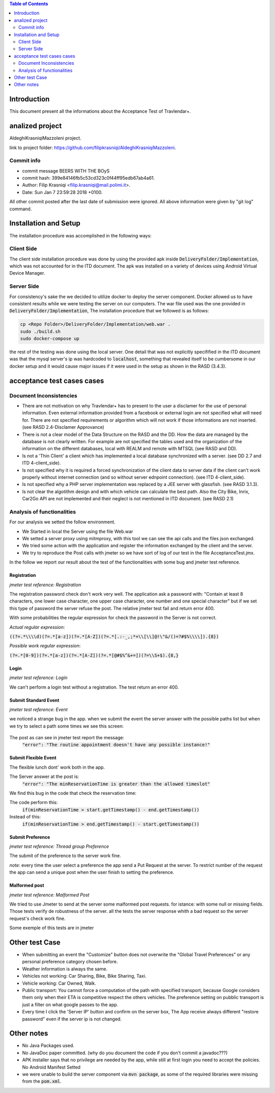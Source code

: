 .. contents:: Table of Contents
 :depth: 2

Introduction
============
This document present all the informations about the Acceptance Test of Travlendar+.

analized project
=================
AldeghiKrasniqiMazzoleni project.

link to project folder: 
https://github.com/filipkrasniqi/AldeghiKrasniqiMazzoleni.

Commit info
-----------

* commit message BEERS WITH THE BOyS
* commit hash: 399e84146fb5c53cd323c0f44ff95edb67ab4a61.
* Author: Filip Krasniqi <filip.krasniqi@mail.polimi.it>.
* Date: Sun Jan 7 23:59:28 2018 +0100.

All other commit posted after the last date of submission were ignored. All above information were given by "git log" command.

Installation and Setup
=======================
The installation procedure was accomplished in the following ways:

Client Side
-----------
The client side installation procedure was done by using the provided apk inside :code:`DeliveryFolder/Implementation`, which was not accounted for in the ITD document. The apk was installed on a variety of devices using Android Virtual Device Manager.

Server Side
-----------

For consistency's sake the we decided to utilize docker to deploy the server component. Docker allowed us to have consistent results while we were testing the server on our computers. The war file used was the one provided in :code:`DeliveryFolder/Implementation`, The installation procedure that we followed is as follows:

.. code::

  cp <Repo Folder>/DeliveryFolder/Implementation/web.war .
  sudo ./build.sh
  sudo docker-compose up

the rest of the testing was done using the local server. One detail that was not explicitly specifified in the ITD document was that the mysql server's ip was hardcoded to :code:`localhost`, something that revealed itself to be cumbersome in our docker setup and it would cause major issues if it were used in the setup as shown in the RASD (3.4.3).


acceptance test cases cases
============================

Document Inconsistencies
------------------------

* There are not motivation on why Travlendar+ has to present to the user a disclamer for the use of personal information. Even external information provided from a facebook or external login are not specified what will need for. There are not specified requirements or algorithm which will not work if those informations are not inserted.(see RASD 2.4-Disclamer Approvance)

* There is not a clear model of the Data Structure on the RASD and the DD. How the data are managed by the database is not clearly written. For example are not specified the tables used and the organization of the information on the different databases, local with REALM and remote with MTSQL (see RASD and DD).

* Is not a 'Thin Client' a client which has implemented a local database synchronized with a server. (see DD 2.7 and ITD 4-client_side).

* Is not specified why it is required a forced synchronization of the client data to server data if the client can't work properly without internet connection (and so without server ednpoint connection). (see ITD 4-client_side).

* Is not specified why a PHP server implementation was replaced by a JEE server with glassfish. (see RASD 3.1.3).

* Is not clear the algotithm design and with which vehicle can calculate the best path. Also the City Bike, Inrix, Car2Go API are not implemented and their neglect is not mentioned in ITD document. (see RASD 2.1)

Analysis of functionalities
-----------------------------

For our analysis we setted the follow environment. 

* We Started in local the Server using the file Web.war

* We setted a server proxy using mitmproxy, with this tool we  can see the api calls and the files json exchanged.

* We tried some action with the application and register the information exchanged by the client and the server.

* We try to reproduce the Post calls with jmeter so we have sort of log of our test in the file AcceptanceTest.jmx.

In the follow we report our result about the test of the functionalities with some bug and jmeter test reference.

-------------
Registration
-------------
*jmeter test reference: Registration*

The registration password check don't work very well.
The application ask a password with: "Contain at least 8 characters, one lower case character, one upper case character, one number and one special character" but if we set this type of password the server refuse the post.
The relative jmeter test fail and return error 400.

With some probabilities the regular expression for check the password in the Server is not correct.

*Actual regular expression*: 

:code:`((?=.*\\\\d)(?=.*[a-z])(?=.*[A-Z])(?=.*[.:-_,;*+\\[\\]@!\"&/()=?#$%\\\\]).{8})`

*Possible work regular expression*:
 
:code:`(?=.*[0-9])(?=.*[a-z])(?=.*[A-Z])(?=.*[@#$%^&+=])(?=\\S+$).{8,}`

------
Login
------
*jmeter test reference: Login*

We can't perform a login test without a registration.
The test return an error 400.

----------------------
Submit Standard Event
----------------------
*jmeter test reference: Event*

we noticed a strange bug in the app. 
when we submit the event the server answer with the possible paths list but when we try to select a path some times we see this screen:

    .. image:: Resources/PathBug.png
       :height: 300px
       :width: 400 px
    
The post as can see in jmeter test report the message: 
    :code:`"error": "The routine appointment doesn't have any possible instance!"`

----------------------
Submit Flexible Event
----------------------

The flexible lunch dont' work both in the app.

The Server answer at the post is: 
    :code:`"error": "The minReservationTime is greater than the allowed timeslot"`

We find this bug in the code that check the reservation time:

The code perform this:
        :code:`if(minReservationTime > start.getTimestamp() - end.getTimestamp())` 

Instead of this: 
        :code:`if(minReservationTime > end.getTimestamp() - start.getTimestamp())`

------------------
Submit Preference
------------------
*jmeter test reference: Thread group Preference*

The submit of the preference to the server work fine.

*note:* every time the user select a preference the app send a Put Request at the server.
To restrict number of the request the app can send a unique post when the user finish to setting the preference.

---------------
Malformed post
---------------
*jmeter test reference: Malformed Post*

We tried to use Jmeter to send at the server some malformed post requests. for istance: with some null or missing fields.
Those tests verify de robustness of the server.
all the tests the server response whith a bad request so the server request's check  work fine.

Some exemple of this tests are in jmeter

Other test Case
================

* When submitting an event the "Customize" button does not overwrite the "Global Travel Preferences" or any personal preference category chosen before.

* Weather information is always the same.

* Vehicles not working: Car Sharing, Bike, Bike Sharing, Taxi.

* Vehicle working: Car Owned, Walk.

* Public transport: You cannot force a computation of the path with specified transport, because Google considers them only when their ETA is competitive respect the others vehicles. The preference setting on pubblic transport is just a filter on what google passes to the app.   

* Every time I click the 'Server IP' button and confirm on the server box, The App receive always different "restore password" even if the server ip is not changed.  

Other notes
============

* No Java Packages used.
* No JavaDoc paper committed. (why do you document the code if you don't commit a javadoc???)
* APK installer says that no privilege are needed by the app, while still at first login you need to accept the policies. No Android Manifest Setted
* we were unable to build the server component via :code:`mvn package`, as some of the required libraries were missing from the :code:`pom.xml`.
